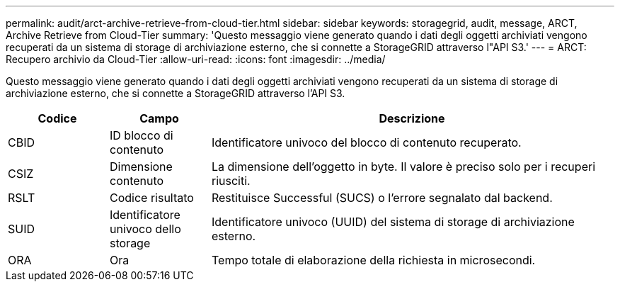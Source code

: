 ---
permalink: audit/arct-archive-retrieve-from-cloud-tier.html 
sidebar: sidebar 
keywords: storagegrid, audit, message, ARCT, Archive Retrieve from Cloud-Tier 
summary: 'Questo messaggio viene generato quando i dati degli oggetti archiviati vengono recuperati da un sistema di storage di archiviazione esterno, che si connette a StorageGRID attraverso l"API S3.' 
---
= ARCT: Recupero archivio da Cloud-Tier
:allow-uri-read: 
:icons: font
:imagesdir: ../media/


[role="lead"]
Questo messaggio viene generato quando i dati degli oggetti archiviati vengono recuperati da un sistema di storage di archiviazione esterno, che si connette a StorageGRID attraverso l'API S3.

[cols="1a,1a,4a"]
|===
| Codice | Campo | Descrizione 


 a| 
CBID
 a| 
ID blocco di contenuto
 a| 
Identificatore univoco del blocco di contenuto recuperato.



 a| 
CSIZ
 a| 
Dimensione contenuto
 a| 
La dimensione dell'oggetto in byte. Il valore è preciso solo per i recuperi riusciti.



 a| 
RSLT
 a| 
Codice risultato
 a| 
Restituisce Successful (SUCS) o l'errore segnalato dal backend.



 a| 
SUID
 a| 
Identificatore univoco dello storage
 a| 
Identificatore univoco (UUID) del sistema di storage di archiviazione esterno.



 a| 
ORA
 a| 
Ora
 a| 
Tempo totale di elaborazione della richiesta in microsecondi.

|===